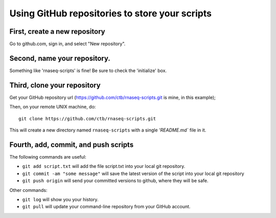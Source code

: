 ===============================================
Using GitHub repositories to store your scripts
===============================================

First, create a new repository
==============================

Go to github.com, sign in, and select "New repository".

.. image:: ./_static/github-1.png
   :width: 80%

Second, name your repository.
=============================

Something like 'rnaseq-scripts' is fine!  Be sure to check the
'initialize' box.

.. image:: ./_static/github-2.png
   :width: 80%

Third, clone your repository
============================

Get your GitHub repository url (https://github.com/ctb/rnaseq-scripts.git is
mine, in this example);

.. image:: ./_static/github-3.png
   :width: 80%

Then, on your remote UNIX machine, do::

   git clone https://github.com/ctb/rnaseq-scripts.git

This will create a new directory named ``rnaseq-scripts`` with a single
`'README.md`` file in it.

Fourth, add, commit, and push scripts
=====================================

The following commands are useful:

* ``git add script.txt`` will add the file script.txt into your local git
  repository.

* ``git commit -am "some message"`` will save the latest version of the script
  into your local git repository

* ``git push origin`` will send your committed versions to github, where
  they will be safe.

Other commands:

* ``git log`` will show you your history.

* ``git pull`` will update your command-line repository from your
  GitHub account.
